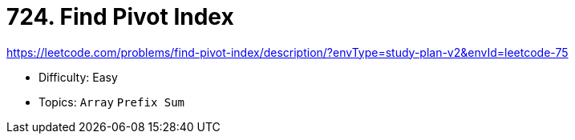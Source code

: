 = 724. Find Pivot Index

https://leetcode.com/problems/find-pivot-index/description/?envType=study-plan-v2&envId=leetcode-75

* Difficulty: Easy
* Topics: `Array` `Prefix Sum`
